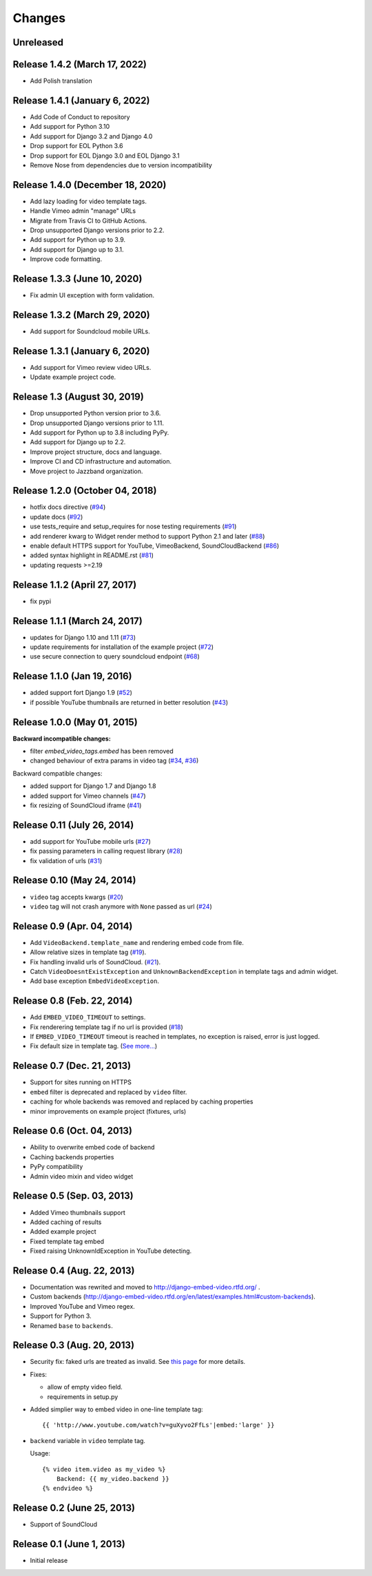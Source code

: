 
Changes
=======

Unreleased
----------


Release 1.4.2 (March 17, 2022)
------------------------------

- Add Polish translation


Release 1.4.1 (January 6, 2022)
---------------------------------

- Add Code of Conduct to repository
- Add support for Python 3.10
- Add support for Django 3.2 and Django 4.0
- Drop support for EOL Python 3.6
- Drop support for EOL Django 3.0 and EOL Django 3.1
- Remove Nose from dependencies due to version incompatibility


Release 1.4.0 (December 18, 2020)
---------------------------------

- Add lazy loading for video template tags.
- Handle Vimeo admin "manage" URLs
- Migrate from Travis CI to GitHub Actions.
- Drop unsupported Django versions prior to 2.2.
- Add support for Python up to 3.9.
- Add support for Django up to 3.1.
- Improve code formatting.


Release 1.3.3 (June 10, 2020)
-----------------------------

- Fix admin UI exception with form validation.


Release 1.3.2 (March 29, 2020)
------------------------------

- Add support for Soundcloud mobile URLs.


Release 1.3.1 (January 6, 2020)
-------------------------------

- Add support for Vimeo review video URLs.
- Update example project code.


Release 1.3 (August 30, 2019)
-----------------------------

- Drop unsupported Python version prior to 3.6.
- Drop unsupported Django versions prior to 1.11.
- Add support for Python up to 3.8 including PyPy.
- Add support for Django up to 2.2.
- Improve project structure, docs and language.
- Improve CI and CD infrastructure and automation.
- Move project to Jazzband organization.


Release 1.2.0 (October 04, 2018)
--------------------------------

- hotfix docs directive
  (`#94 <https://github.com/jazzband/django-embed-video/pull/94>`_)

- update docs
  (`#92 <https://github.com/jazzband/django-embed-video/pull/92>`_)

- use tests_require and setup_requires for nose testing requirements
  (`#91 <https://github.com/jazzband/django-embed-video/pull/91>`_)

- add renderer kwarg to Widget render method to support Python 2.1 and later
  (`#88 <https://github.com/jazzband/django-embed-video/pull/88>`_)

- enable default HTTPS support for YouTube, VimeoBackend, SoundCloudBackend
  (`#86 <https://github.com/jazzband/django-embed-video/pull/86>`_)

- added syntax highlight in README.rst
  (`#81 <https://github.com/jazzband/django-embed-video/pull/81>`_)

- updating requests >=2.19


Release 1.1.2 (April 27, 2017)
------------------------------

- fix pypi


Release 1.1.1 (March 24, 2017)
------------------------------

- updates for Django 1.10 and 1.11
  (`#73 <https://github.com/jazzband/django-embed-video/pull/73>`_)

- update requirements for installation of the example project
  (`#72 <https://github.com/jazzband/django-embed-video/pull/72>`_)

- use secure connection to query soundcloud endpoint
  (`#68 <https://github.com/jazzband/django-embed-video/pull/68>`_)



Release 1.1.0 (Jan 19, 2016)
----------------------------

- added support fort Django 1.9
  (`#52 <https://github.com/jazzband/django-embed-video/issues/52>`_)

- if possible YouTube thumbnails are returned in better resolution
  (`#43 <https://github.com/jazzband/django-embed-video/issues/43>`_)


Release 1.0.0 (May 01, 2015)
----------------------------

**Backward incompatible changes:**

- filter `embed_video_tags.embed` has been removed

- changed behaviour of extra params in video tag
  (`#34 <https://github.com/jazzband/django-embed-video/issues/34>`_, `#36 <https://github.com/jazzband/django-embed-video/pull/36>`_)


Backward compatible changes:

- added support for Django 1.7 and Django 1.8

- added support for Vimeo channels
  (`#47 <https://github.com/jazzband/django-embed-video/pull/47>`_)

- fix resizing of SoundCloud iframe
  (`#41 <https://github.com/jazzband/django-embed-video/pull/41>`_)


Release 0.11 (July 26, 2014)
----------------------------

- add support for YouTube mobile urls
  (`#27 <https://github.com/jazzband/django-embed-video/pull/27>`_)

- fix passing parameters in calling request library
  (`#28 <https://github.com/jazzband/django-embed-video/pull/28>`_)

- fix validation of urls
  (`#31 <https://github.com/jazzband/django-embed-video/issues/31>`_)


Release 0.10 (May 24, 2014)
---------------------------

- ``video`` tag accepts kwargs
  (`#20 <https://github.com/jazzband/django-embed-video/pull/20>`_)

- ``video`` tag will not crash anymore with ``None`` passed as url
  (`#24 <https://github.com/jazzband/django-embed-video/issues/24>`_)


Release 0.9 (Apr. 04, 2014)
---------------------------

- Add ``VideoBackend.template_name`` and rendering embed code from file.

- Allow relative sizes in template tag
  (`#19 <https://github.com/jazzband/django-embed-video/pull/19>`_).

- Fix handling invalid urls of SoundCloud.
  (`#21 <https://github.com/jazzband/django-embed-video/issues/21>`_).

- Catch ``VideoDoesntExistException`` and ``UnknownBackendException`` in
  template tags and admin widget.

- Add base exception ``EmbedVideoException``.


Release 0.8 (Feb. 22, 2014)
---------------------------

- Add ``EMBED_VIDEO_TIMEOUT`` to settings.

- Fix renderering template tag if no url is provided
  (`#18 <https://github.com/jazzband/django-embed-video/issues/18>`_)

- If ``EMBED_VIDEO_TIMEOUT`` timeout is reached in templates, no exception is
  raised, error is just logged.

- Fix default size in template tag.
  (`See more... <https://github.com/jazzband/django-embed-video/commit/6cd3567197d6fdc31bc63fb799815e8368128b90>`_)


Release 0.7 (Dec. 21, 2013)
---------------------------

- Support for sites running on HTTPS

- ``embed`` filter is deprecated and replaced by ``video`` filter.

- caching for whole backends was removed and replaced by caching properties

- minor improvements on example project (fixtures, urls)


Release 0.6 (Oct. 04, 2013)
---------------------------

- Ability to overwrite embed code of backend

- Caching backends properties

- PyPy compatibility

- Admin video mixin and video widget


Release 0.5 (Sep. 03, 2013)
---------------------------

- Added Vimeo thumbnails support

- Added caching of results

- Added example project

- Fixed template tag embed

- Fixed raising UnknownIdException in YouTube detecting.



Release 0.4 (Aug. 22, 2013)
---------------------------

- Documentation was rewrited and moved to http://django-embed-video.rtfd.org/ .

- Custom backends
  (http://django-embed-video.rtfd.org/en/latest/examples.html#custom-backends).

- Improved YouTube and Vimeo regex.

- Support for Python 3.

- Renamed ``base`` to ``backends``.



Release 0.3 (Aug. 20, 2013)
---------------------------

- Security fix: faked urls are treated as invalid. See `this page
  <https://github.com/jazzband/django-embed-video/commit/d0d357b767e324a7cc21b5035357fdfbc7c8ce8e>`_
  for more details.

- Fixes:

  - allow of empty video field.

  - requirements in setup.py

- Added simplier way to embed video in one-line template tag::

    {{ 'http://www.youtube.com/watch?v=guXyvo2FfLs'|embed:'large' }}

- ``backend`` variable in ``video`` template tag.

  Usage::

    {% video item.video as my_video %}
        Backend: {{ my_video.backend }}
    {% endvideo %}


Release 0.2 (June 25, 2013)
---------------------------

- Support of SoundCloud

Release 0.1 (June 1, 2013)
--------------------------

- Initial release
